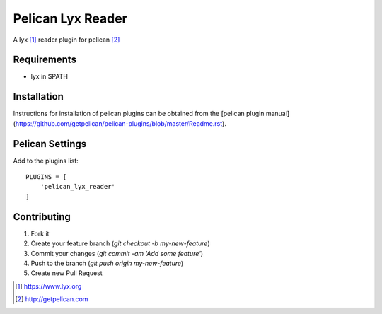 Pelican Lyx Reader
=====================

A lyx [#lyx]_ reader plugin for pelican [#pelican]_


Requirements
------------

- lyx in $PATH

Installation
------------

Instructions for installation of pelican plugins can be obtained from the [pelican plugin manual](https://github.com/getpelican/pelican-plugins/blob/master/Readme.rst).

Pelican Settings
-----------------------

Add to the plugins list:

::

    PLUGINS = [
        'pelican_lyx_reader'
    ]

Contributing
------------

1. Fork it
2. Create your feature branch (`git checkout -b my-new-feature`)
3. Commit your changes (`git commit -am 'Add some feature'`)
4. Push to the branch (`git push origin my-new-feature`)
5. Create new Pull Request

.. [#lyx] https://www.lyx.org
.. [#pelican] http://getpelican.com
